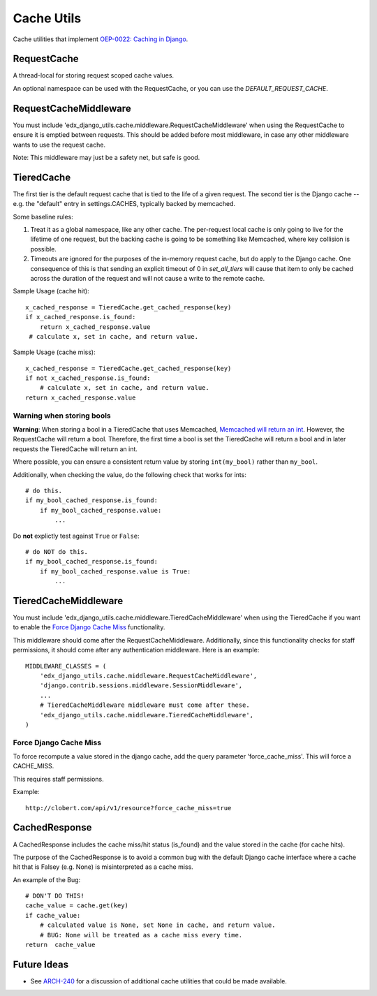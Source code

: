 Cache Utils
===========

Cache utilities that implement `OEP-0022: Caching in Django`_.

.. _`OEP-0022: Caching in Django`: https://github.com/edx/open-edx-proposals/blob/master/oeps/oep-0022-bp-django-caches.rst

RequestCache
------------

A thread-local for storing request scoped cache values.

An optional namespace can be used with the RequestCache, or you can use
the `DEFAULT_REQUEST_CACHE`.

RequestCacheMiddleware
----------------------

You must include 'edx_django_utils.cache.middleware.RequestCacheMiddleware'
when using the RequestCache to ensure it is emptied between requests. This
should be added before most middleware, in case any other middleware wants
to use the request cache.

Note: This middleware may just be a safety net, but safe is good.

TieredCache
-----------

The first tier is the default request cache that is tied to the life of a
given request. The second tier is the Django cache -- e.g. the "default"
entry in settings.CACHES, typically backed by memcached.

Some baseline rules:

1. Treat it as a global namespace, like any other cache. The per-request
   local cache is only going to live for the lifetime of one request, but
   the backing cache is going to be something like Memcached, where key
   collision is possible.

2. Timeouts are ignored for the purposes of the in-memory request cache,
   but do apply to the Django cache. One consequence of this is that
   sending an explicit timeout of 0 in `set_all_tiers` will cause that
   item to only be cached across the duration of the request and will not
   cause a write to the remote cache.

Sample Usage (cache hit)::

    x_cached_response = TieredCache.get_cached_response(key)
    if x_cached_response.is_found:
        return x_cached_response.value
     # calculate x, set in cache, and return value.

Sample Usage (cache miss)::

    x_cached_response = TieredCache.get_cached_response(key)
    if not x_cached_response.is_found:
        # calculate x, set in cache, and return value.
    return x_cached_response.value

Warning when storing bools
^^^^^^^^^^^^^^^^^^^^^^^^^^

**Warning**: When storing a bool in a TieredCache that uses Memcached,
`Memcached will return an int`_. However, the RequestCache will return a
bool. Therefore, the first time a bool is set the TieredCache will return a
bool and in later requests the TieredCache will return an int.

Where possible, you can ensure a consistent return value by storing
``int(my_bool)`` rather than ``my_bool``.

Additionally, when checking the value, do the following check that works
for ints::

    # do this.
    if my_bool_cached_response.is_found:
        if my_bool_cached_response.value:
            ...

Do **not** explictly test against ``True`` or ``False``::

    # do NOT do this.
    if my_bool_cached_response.is_found:
        if my_bool_cached_response.value is True:
            ...

.. _Memcached will return an int: https://stackoverflow.com/questions/8169001/why-is-bool-a-subclass-of-int

TieredCacheMiddleware
---------------------

You must include 'edx_django_utils.cache.middleware.TieredCacheMiddleware'
when using the TieredCache if you want to enable the `Force Django Cache Miss`_
functionality.

This middleware should come after the RequestCacheMiddleware. Additionally,
since this functionality checks for staff permissions, it should come after any
authentication middleware.  Here is an example::

    MIDDLEWARE_CLASSES = (
        'edx_django_utils.cache.middleware.RequestCacheMiddleware',
        'django.contrib.sessions.middleware.SessionMiddleware',
        ...
        # TieredCacheMiddleware middleware must come after these.
        'edx_django_utils.cache.middleware.TieredCacheMiddleware',
    )

Force Django Cache Miss
^^^^^^^^^^^^^^^^^^^^^^^

To force recompute a value stored in the django cache, add the query
parameter 'force_cache_miss'. This will force a CACHE_MISS.

This requires staff permissions.

Example::

    http://clobert.com/api/v1/resource?force_cache_miss=true


CachedResponse
--------------

A CachedResponse includes the cache miss/hit status (is_found) and the value
stored in the cache (for cache hits).

The purpose of the CachedResponse is to avoid a common bug with the default
Django cache interface where a cache hit that is Falsey (e.g. None) is
misinterpreted as a cache miss.

An example of the Bug::

    # DON'T DO THIS!
    cache_value = cache.get(key)
    if cache_value:
        # calculated value is None, set None in cache, and return value.
        # BUG: None will be treated as a cache miss every time.
    return  cache_value
    
Future Ideas
------------

* See `ARCH-240`_ for a discussion of additional cache utilities that could
  be made available.

.. _ARCH-240: https://openedx.atlassian.net/browse/ARCH-240
